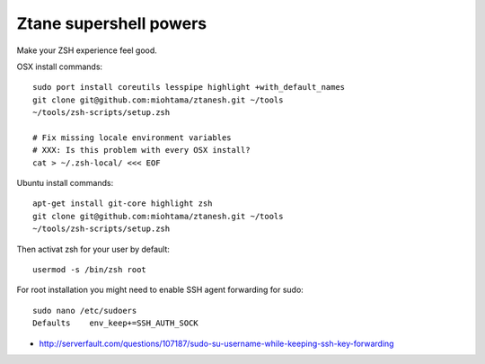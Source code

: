Ztane supershell powers
--------------------------

Make your ZSH experience feel good.

OSX install commands::

    sudo port install coreutils lesspipe highlight +with_default_names
    git clone git@github.com:miohtama/ztanesh.git ~/tools
    ~/tools/zsh-scripts/setup.zsh

    # Fix missing locale environment variables
    # XXX: Is this problem with every OSX install?
    cat > ~/.zsh-local/ <<< EOF

Ubuntu install commands::

    apt-get install git-core highlight zsh
    git clone git@github.com:miohtama/ztanesh.git ~/tools
    ~/tools/zsh-scripts/setup.zsh

Then activat zsh for your user by default::

    usermod -s /bin/zsh root

For root installation you might need to enable SSH agent forwarding for sudo::

    sudo nano /etc/sudoers
    Defaults    env_keep+=SSH_AUTH_SOCK

* http://serverfault.com/questions/107187/sudo-su-username-while-keeping-ssh-key-forwarding